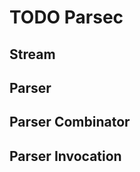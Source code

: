 # -*- coding: utf-8-unix -*-
#+STARTUP: showall indent

* TODO Parsec

** Stream

** Parser

** Parser Combinator

** Parser Invocation

